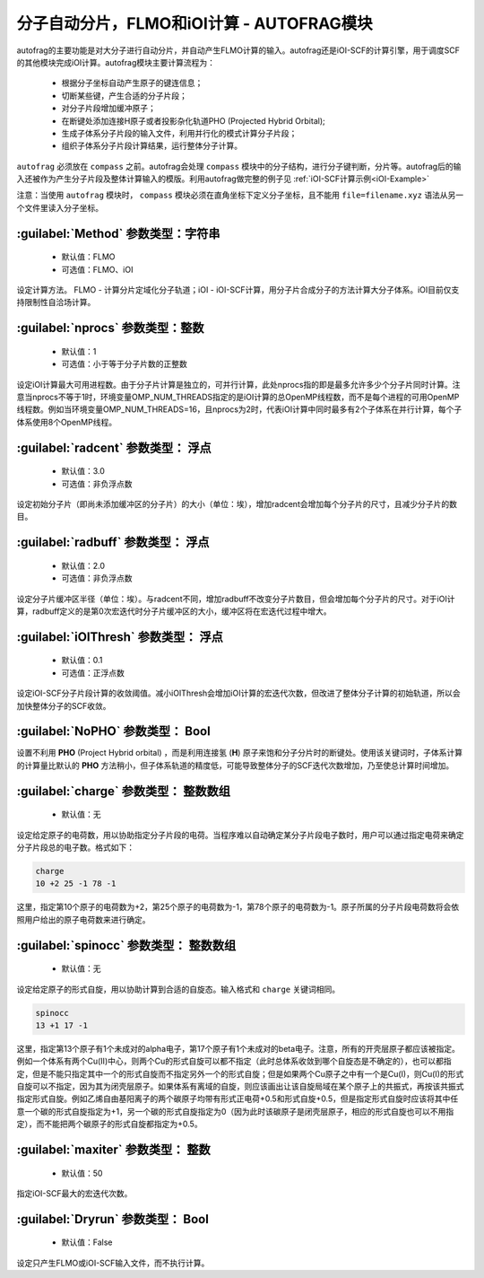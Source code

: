 分子自动分片，FLMO和iOI计算 - AUTOFRAG模块
================================================

autofrag的主要功能是对大分子进行自动分片，并自动产生FLMO计算的输入。autofrag还是iOI-SCF的计算引擎，用于调度SCF的其他模块完成iOI计算。autofrag模块主要计算流程为：

 * 根据分子坐标自动产生原子的键连信息；
 * 切断某些键，产生合适的分子片段；
 * 对分子片段增加缓冲原子；
 * 在断键处添加连接H原子或者投影杂化轨道PHO (Projected Hybrid Orbital);
 * 生成子体系分子片段的输入文件，利用并行化的模式计算分子片段；
 * 组织子体系分子片段计算结果，运行整体分子计算。

``autofrag`` 必须放在 ``compass`` 之前。autofrag会处理 ``compass`` 模块中的分子结构，进行分子键判断，分片等。autofrag后的输入还被作为产生分子片段及整体计算输入的模版。利用autofrag做完整的例子见 :ref:`iOI-SCF计算示例<iOI-Example>`

注意：当使用 ``autofrag`` 模块时， ``compass`` 模块必须在直角坐标下定义分子坐标，且不能用 ``file=filename.xyz`` 语法从另一个文件里读入分子坐标。

:guilabel:`Method` 参数类型：字符串
------------------------------------------------
 * 默认值：FLMO
 * 可选值：FLMO、iOI

设定计算方法。 FLMO - 计算分片定域化分子轨道；iOI - iOI-SCF计算，用分子片合成分子的方法计算大分子体系。iOI目前仅支持限制性自洽场计算。

:guilabel:`nprocs` 参数类型：整数
------------------------------------------------
 * 默认值：1
 * 可选值：小于等于分子片数的正整数

设定iOI计算最大可用进程数。由于分子片计算是独立的，可并行计算，此处nprocs指的即是最多允许多少个分子片同时计算。注意当nprocs不等于1时，环境变量OMP_NUM_THREADS指定的是iOI计算的总OpenMP线程数，而不是每个进程的可用OpenMP线程数。例如当环境变量OMP_NUM_THREADS=16，且nprocs为2时，代表iOI计算中同时最多有2个子体系在并行计算，每个子体系使用8个OpenMP线程。

:guilabel:`radcent`  参数类型： 浮点
-----------------------------------------------
 * 默认值：3.0
 * 可选值：非负浮点数

设定初始分子片（即尚未添加缓冲区的分子片）的大小（单位：埃），增加radcent会增加每个分子片的尺寸，且减少分子片的数目。

:guilabel:`radbuff`  参数类型： 浮点
-----------------------------------------------
 * 默认值：2.0
 * 可选值：非负浮点数

设定分子片缓冲区半径（单位：埃）。与radcent不同，增加radbuff不改变分子片数目，但会增加每个分子片的尺寸。对于iOI计算，radbuff定义的是第0次宏迭代时分子片缓冲区的大小，缓冲区将在宏迭代过程中增大。

:guilabel:`iOIThresh`  参数类型： 浮点
-----------------------------------------------
 * 默认值：0.1
 * 可选值：正浮点数

设定iOI-SCF分子片段计算的收敛阈值。减小iOIThresh会增加iOI计算的宏迭代次数，但改进了整体分子计算的初始轨道，所以会加快整体分子的SCF收敛。

:guilabel:`NoPHO`  参数类型： Bool
-----------------------------------------------

设置不利用 **PHO** (Project Hybrid orbital) ，而是利用连接氢 (**H**) 原子来饱和分子分片时的断键处。使用该关键词时，子体系计算的计算量比默认的 **PHO** 方法稍小，但子体系轨道的精度低，可能导致整体分子的SCF迭代次数增加，乃至使总计算时间增加。

:guilabel:`charge`  参数类型： 整数数组
-----------------------------------------------
 * 默认值：无

设定给定原子的电荷数，用以协助指定分子片段的电荷。当程序难以自动确定某分子片段电子数时，用户可以通过指定电荷来确定分子片段总的电子数。格式如下：

.. code-block:: bdf
  
  charge
  10 +2 25 -1 78 -1

这里，指定第10个原子的电荷数为+2，第25个原子的电荷数为-1，第78个原子的电荷数为-1。原子所属的分子片段电荷数将会依照用户给出的原子电荷数来进行确定。

:guilabel:`spinocc`  参数类型： 整数数组
-----------------------------------------------
 * 默认值：无

设定给定原子的形式自旋，用以协助计算到合适的自旋态。输入格式和 ``charge`` 关键词相同。

.. code-block:: bdf
  
  spinocc
  13 +1 17 -1

这里，指定第13个原子有1个未成对的alpha电子，第17个原子有1个未成对的beta电子。注意，所有的开壳层原子都应该被指定。例如一个体系有两个Cu(II)中心，则两个Cu的形式自旋可以都不指定（此时总体系收敛到哪个自旋态是不确定的），也可以都指定，但是不能只指定其中一个的形式自旋而不指定另外一个的形式自旋；但是如果两个Cu原子之中有一个是Cu(I)，则Cu(I)的形式自旋可以不指定，因为其为闭壳层原子。如果体系有离域的自旋，则应该画出让该自旋局域在某个原子上的共振式，再按该共振式指定形式自旋。例如乙烯自由基阳离子的两个碳原子均带有形式正电荷+0.5和形式自旋+0.5，但是指定形式自旋时应该将其中任意一个碳的形式自旋指定为+1，另一个碳的形式自旋指定为0（因为此时该碳原子是闭壳层原子，相应的形式自旋也可以不用指定），而不能把两个碳原子的形式自旋都指定为+0.5。

:guilabel:`maxiter`  参数类型： 整数
-----------------------------------------------
 * 默认值：50

指定iOI-SCF最大的宏迭代次数。

:guilabel:`Dryrun`  参数类型： Bool
-----------------------------------------------
 * 默认值：False

设定只产生FLMO或iOI-SCF输入文件，而不执行计算。




